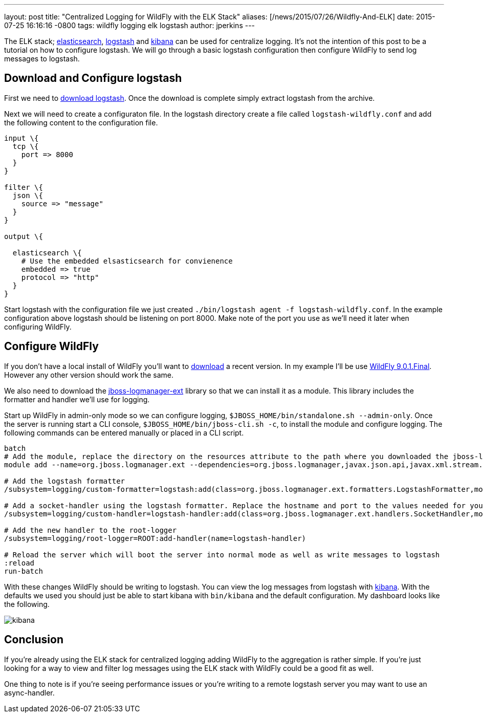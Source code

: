 ---
layout: post
title:  "Centralized Logging for WildFly with the ELK Stack"
aliases: [/news/2015/07/26/Wildfly-And-ELK]
date:   2015-07-25 16:16:16 -0800
tags:   wildfly logging elk logstash
author: jperkins
---

The ELK stack;  https://www.elastic.co/products/elasticsearch[elasticsearch], https://www.elastic.co/products/logstash[logstash] and https://www.elastic.co/products/kibana[kibana] can be used for centralize logging. It's not the intention of this post to be a tutorial on how to configure logstash. We will go through a basic logstash configuration then configure WildFly to send log messages to logstash.

## Download and Configure logstash

First we need to https://download.elastic.co/logstash/logstash/logstash-1.5.3.zip[download logstash]. Once the download is complete simply extract logstash from the archive.

Next we will need to create a configuraton file. In the logstash directory create a file called `logstash-wildfly.conf` and add the following content to the configuration file.

[source,yaml]
----
input \{
  tcp \{
    port => 8000
  }
}

filter \{
  json \{
    source => "message"
  }
}

output \{

  elasticsearch \{
    # Use the embedded elsasticsearch for convienence
    embedded => true
    protocol => "http"
  }
}
----

Start logstash with the configuration file we just created `./bin/logstash agent -f logstash-wildfly.conf`. In the example configuration above logstash should be listening on port 8000. Make note of the port you use as we'll need it later when configuring WildFly.


## Configure WildFly

If you don't have a local install of WildFly you'll want to http://wildfly.org/downloads/[download] a recent version. In my example I'll be use http://download.jboss.org/wildfly/9.0.1.Final/wildfly-9.0.1.Final.zip[WildFly 9.0.1.Final]. However any other version should work the same.

We also need to download the https://repository.jboss.org/nexus/service/local/repositories/releases/content/org/jboss/logmanager/jboss-logmanager-ext/1.0.0.Alpha3/jboss-logmanager-ext-1.0.0.Alpha3.jar[jboss-logmanager-ext] library so that we can install it as a module. This library includes the formatter and handler we'll use for logging.

Start up WildFly in admin-only mode so we can configure logging, `$JBOSS_HOME/bin/standalone.sh --admin-only`. Once the server is running start a CLI console, `$JBOSS_HOME/bin/jboss-cli.sh -c`, to install the module and configure logging. The following commands can be entered manually or placed in a CLI script.


[source]
----
batch
# Add the module, replace the directory on the resources attribute to the path where you downloaded the jboss-logmanager-ext library
module add --name=org.jboss.logmanager.ext --dependencies=org.jboss.logmanager,javax.json.api,javax.xml.stream.api --resources=~/tmp/jboss-logmanager-ext-1.0.0.Alpha3.jar

# Add the logstash formatter
/subsystem=logging/custom-formatter=logstash:add(class=org.jboss.logmanager.ext.formatters.LogstashFormatter,module=org.jboss.logmanager.ext)

# Add a socket-handler using the logstash formatter. Replace the hostname and port to the values needed for your logstash install
/subsystem=logging/custom-handler=logstash-handler:add(class=org.jboss.logmanager.ext.handlers.SocketHandler,module=org.jboss.logmanager.ext,named-formatter=logstash,properties={hostname=localhost, port=8000})

# Add the new handler to the root-logger
/subsystem=logging/root-logger=ROOT:add-handler(name=logstash-handler)

# Reload the server which will boot the server into normal mode as well as write messages to logstash
:reload
run-batch
----

With these changes WildFly should be writing to logstash. You can view the log messages from logstash with https://www.elastic.co/downloads/kibana[kibana]. With the defaults we used you should just be able to start kibana with `bin/kibana` and the default configuration. My dashboard looks like the following.

image::2015-07-25-kibana.png[kibana]

## Conclusion

If you're already using the ELK stack for centralized logging adding WildFly to the aggregation is rather simple. If you're just looking for a way to view and filter log messages using the ELK stack with WildFly could be a good fit as well.

One thing to note is if you're seeing performance issues or you're writing to a remote logstash server you may want to use an async-handler.
